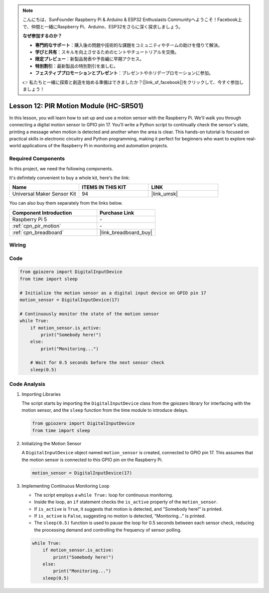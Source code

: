 .. note::

    こんにちは、SunFounder Raspberry Pi & Arduino & ESP32 Enthusiasts Communityへようこそ！Facebook上で、仲間と一緒にRaspberry Pi、Arduino、ESP32をさらに深く探求しましょう。

    **なぜ参加するのか？**

    - **専門的なサポート**：購入後の問題や技術的な課題をコミュニティやチームの助けを借りて解決。
    - **学びと共有**：スキルを向上させるためのヒントやチュートリアルを交換。
    - **限定プレビュー**：新製品発表や予告編に早期アクセス。
    - **特別割引**：最新製品の特別割引を楽しむ。
    - **フェスティブプロモーションとプレゼント**：プレゼントやホリデープロモーションに参加。

    👉 私たちと一緒に探索と創造を始める準備はできましたか？[|link_sf_facebook|]をクリックして、今すぐ参加しましょう！

.. _pi_lesson12_pir_motion:

Lesson 12: PIR Motion Module (HC-SR501)
============================================

In this lesson, you will learn how to set up and use a motion sensor with the Raspberry Pi. We'll walk you through connecting a digital motion sensor to GPIO pin 17. You'll write a Python script to continually check the sensor's state, printing a message when motion is detected and another when the area is clear. This hands-on tutorial is focused on practical skills in electronic circuitry and Python programming, making it perfect for beginners who want to explore real-world applications of the Raspberry Pi in monitoring and automation projects.

Required Components
--------------------------

In this project, we need the following components. 

It's definitely convenient to buy a whole kit, here's the link: 

.. list-table::
    :widths: 20 20 20
    :header-rows: 1

    *   - Name	
        - ITEMS IN THIS KIT
        - LINK
    *   - Universal Maker Sensor Kit
        - 94
        - |link_umsk|

You can also buy them separately from the links below.

.. list-table::
    :widths: 30 20
    :header-rows: 1

    *   - Component Introduction
        - Purchase Link

    *   - Raspberry Pi 5
        - \-
    *   - :ref:`cpn_pir_motion`
        - \-
    *   - :ref:`cpn_breadboard`
        - |link_breadboard_buy|


Wiring
---------------------------

.. image:: img/Lesson_12_pir_module_Pi_bb.png
    :width: 100%


Code
---------------------------

.. code-block:: python

   from gpiozero import DigitalInputDevice
   from time import sleep

   # Initialize the motion sensor as a digital input device on GPIO pin 17
   motion_sensor = DigitalInputDevice(17)

   # Continuously monitor the state of the motion sensor
   while True:
       if motion_sensor.is_active:
           print("Somebody here!")
       else:
           print("Monitoring...")

       # Wait for 0.5 seconds before the next sensor check
       sleep(0.5)


Code Analysis
---------------------------

#. Importing Libraries
   
   The script starts by importing the ``DigitalInputDevice`` class from the gpiozero library for interfacing with the motion sensor, and the ``sleep`` function from the time module to introduce delays.

   .. code-block:: python

      from gpiozero import DigitalInputDevice
      from time import sleep

#. Initializing the Motion Sensor
   
   A ``DigitalInputDevice`` object named ``motion_sensor`` is created, connected to GPIO pin 17. This assumes that the motion sensor is connected to this GPIO pin on the Raspberry Pi.

   .. code-block:: python

      motion_sensor = DigitalInputDevice(17)

#. Implementing Continuous Monitoring Loop
   
   - The script employs a ``while True:`` loop for continuous monitoring.
   - Inside the loop, an ``if`` statement checks the ``is_active`` property of the ``motion_sensor``. 
   - If ``is_active`` is ``True``, it suggests that motion is detected, and "Somebody here!" is printed.
   - If ``is_active`` is ``False``, suggesting no motion is detected, "Monitoring..." is printed.
   - The ``sleep(0.5)`` function is used to pause the loop for 0.5 seconds between each sensor check, reducing the processing demand and controlling the frequency of sensor polling.

   .. raw:: html

      <br/>

   .. code-block:: python

      while True:
          if motion_sensor.is_active:
              print("Somebody here!")
          else:
              print("Monitoring...")
          sleep(0.5)

